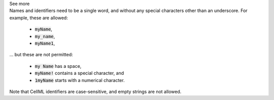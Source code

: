 .. _inform3_1:

.. container:: toggle

    .. container:: header

        See more

    .. container:: infospec

      Names and identifiers need to be a single word, and without any special characters other than an underscore.
      For example, these are allowed:

        - :code:`myName`\,
        - :code:`my_name`\,
        - :code:`myName1`\,

      ... but these are not permitted:

        - :code:`my Name` has a space,
        - :code:`myName!` contains a special character, and
        - :code:`1myName` starts with a numerical character.

      Note that CellML identifiers are case-sensitive, and empty strings are not allowed.
